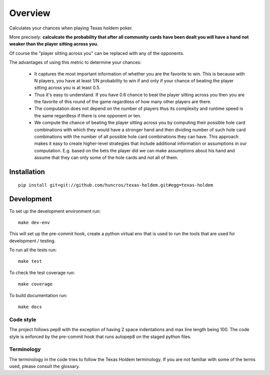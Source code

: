 ========
Overview
========

Calculates your chances when playing Texas holdem poker.

More precisely: **calculcate the probability that after all community cards have been dealt you will
have a hand not weaker than the player sitting across you.**

Of course the "player sitting across you" can be replaced with any of the opponents.

The advantages of using this metric to determine your chances:

  - It captures the most important information of whether you are the favorite to win.
    This is because with N players, you have at least 1/N probability to win if and only if your
    chance of beating the player sitting across you is at least 0.5.
  - Thus it's easy to understand. If you have 0.6 chance to beat the player sitting across you
    then you are the favorite of this round of the game regardless of how many other players are
    there.
  - The computation does not depend on the number of players thus its complexity and runtime
    speed is the same regardless if there is one opponent or ten.
  - We compute the chance of beating the player sitting across you by computing their possible
    hole card combinations with which they would have a stronger hand and then dividing number of
    such hole card combinations with the number of all possible hole card combinations they can
    have.
    This approach makes it easy to create higher-level strategies that include additional
    information or assumptions in our computation.
    E.g. based on the bets the player did we can make assumptions about his hand and
    assume that they can only some of the hole cards and not all of them.


Installation
============

::

    pip install git+git://github.com/huncros/texas-holdem.git#egg=texas-holdem


Development
===========

To set up the development environment run::

    make dev-env

This will set up the pre-commit hook, create a python virtual env that is used to run the tools
that are used for development / testing.

To run all the tests run::

    make test

To check the test coverage run::

    make coverage

To build documentation run::

    make docs


Code style
----------

The project follows pep8 with the exception of having 2 space indentations and max line length
being 100.
The code style is enforced by the pre-commit hook that runs autopep8 on the staged python files.


Terminology
-----------

The terminology in the code tries to follow the Texas Holdem terminology. If you are not familiar
with some of the terms used, please consult the glossary.
